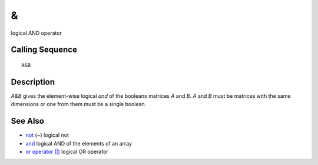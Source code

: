 


&
=

logical AND operator



Calling Sequence
~~~~~~~~~~~~~~~~


::

    A&B




Description
~~~~~~~~~~~

`A&B` gives the element-wise logical `and` of the booleans matrices
`A` and `B`. `A` and `B` must be matrices with the same dimensions or
one from them must be a single boolean.



See Also
~~~~~~~~


+ `not`_ (~) logical not
+ `and`_ logical AND of the elements of an array
+ `or operator (|)`_ logical OR operator


.. _and: and.html
.. _or operator (|): or_op.html
.. _not: not.html


